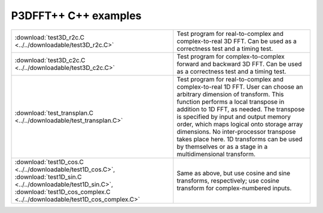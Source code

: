 P3DFFT++ C++ examples
*********************
.. csv-table::
        :widths: auto

        ":download:`test3D_r2c.C <../../downloadable/test3D_r2c.C>`", "Test program for real-to-complex and complex-to-real 3D FFT. Can be used as a correctness test and a timing test."
        ":download:`test3D_c2c.C <../../downloadable/test3D_c2c.C>`", "Test program for complex-to-complex forward and backward 3D FFT. Can be used as a correctness test and a timing test."
        ":download:`test_transplan.C <../../downloadable/test_transplan.C>`", "Test program for real-to-complex and complex-to-real 1D FFT. User can choose an arbitrary dimension of transform. This function performs a local transpose in addition to 1D FFT, as needed. The transpose is specified by input and output memory order, which maps logical onto storage array dimensions. No inter-processor transpose takes place here. 1D transforms can be used by themselves or as a stage in a multidimensional transform."
        ":download:`test1D_cos.C <../../downloadable/test1D_cos.C>`, :download:`test1D_sin.C <../../downloadable/test1D_sin.C>`, :download:`test1D_cos_complex.C <../../downloadable/test1D_cos_complex.C>`", "Same as above, but use cosine and sine transforms, respectively; use cosine transform for complex-numbered inputs."
